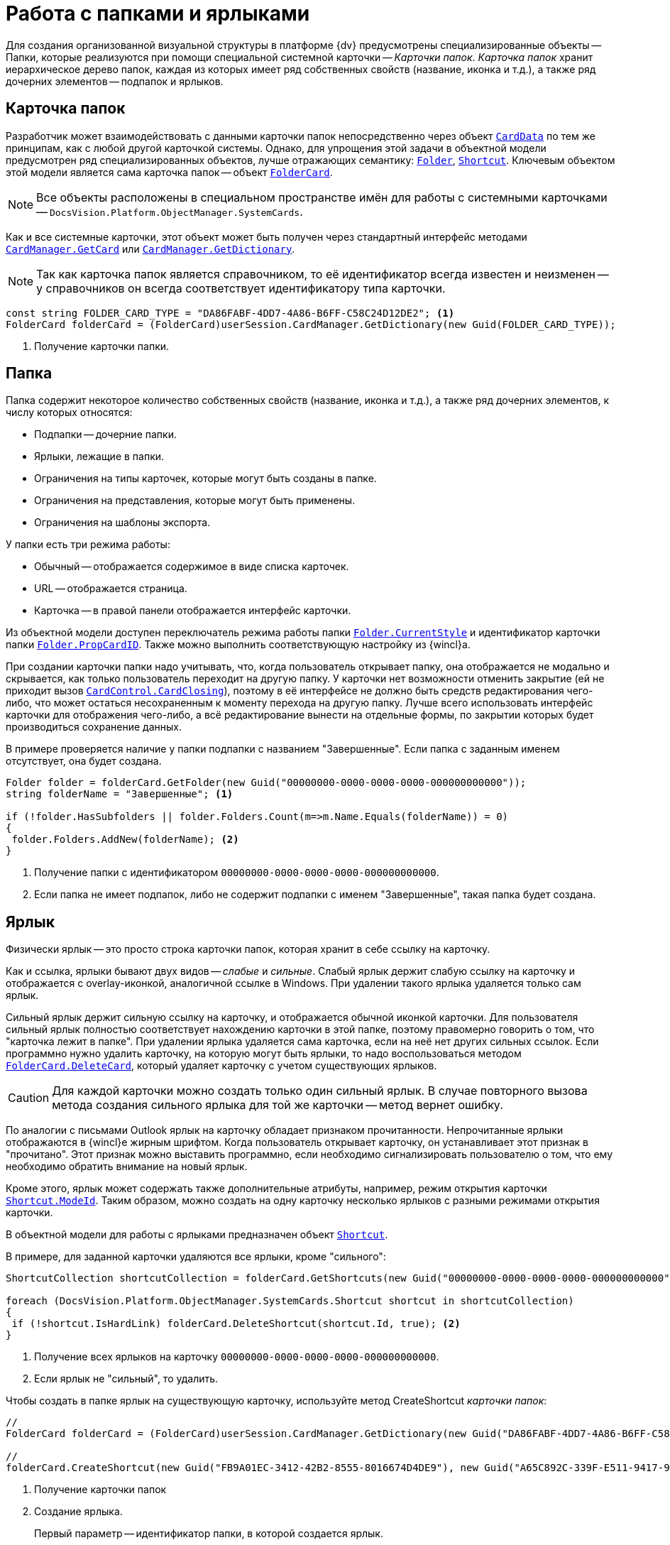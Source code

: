 = Работа с папками и ярлыками

Для создания организованной визуальной структуры в платформе {dv} предусмотрены специализированные объекты -- Папки, которые реализуются при помощи специальной системной карточки -- _Карточки папок_. _Карточка папок_ хранит иерархическое дерево папок, каждая из которых имеет ряд собственных свойств (название, иконка и т.д.), а также ряд дочерних элементов -- подпапок и ярлыков.

== Карточка папок

Разработчик может взаимодействовать с данными карточки папок непосредственно через объект `xref:api/DocsVision/Platform/ObjectManager/CardData_CL.adoc[CardData]` по тем же принципам, как с любой другой карточкой системы. Однако, для упрощения этой задачи в объектной модели предусмотрен ряд специализированных объектов, лучше отражающих семантику: `xref:api/DocsVision/Platform/ObjectManager/SystemCards/Folder_CL.adoc[Folder]`, `xref:api/DocsVision/Platform/ObjectManager/SystemCards/Shortcut_CL.adoc[Shortcut]`. Ключевым объектом этой модели является сама карточка папок -- объект `xref:api/DocsVision/Platform/ObjectManager/SystemCards/FolderCard_CL.adoc[FolderCard]`.

[NOTE]
====
Все объекты расположены в специальном пространстве имён для работы с системными карточками -- `DocsVision.Platform.ObjectManager.SystemCards`.
====

Как и все системные карточки, этот объект может быть получен через стандартный интерфейс методами `xref:api/DocsVision/Platform/ObjectManager/CardManager.GetCard_MT.adoc[CardManager.GetCard]` или `xref:api/DocsVision/Platform/ObjectManager/CardManager.GetDictionary_MT.adoc[CardManager.GetDictionary]`.

[NOTE]
====
Так как карточка папок является справочником, то её идентификатор всегда известен и неизменен -- у справочников он всегда соответствует идентификатору типа карточки.
====

[source,csharp]
----
const string FOLDER_CARD_TYPE = "DA86FABF-4DD7-4A86-B6FF-C58C24D12DE2"; <.>
FolderCard folderCard = (FolderCard)userSession.CardManager.GetDictionary(new Guid(FOLDER_CARD_TYPE));
----
<.> Получение карточки папки.

== Папка

Папка содержит некоторое количество собственных свойств (название, иконка и т.д.), а также ряд дочерних элементов, к числу которых относятся:

* Подпапки -- дочерние папки.
* Ярлыки, лежащие в папки.
* Ограничения на типы карточек, которые могут быть созданы в папке.
* Ограничения на представления, которые могут быть применены.
* Ограничения на шаблоны экспорта.

.У папки есть три режима работы:
* Обычный -- отображается содержимое в виде списка карточек.
* URL -- отображается страница.
* Карточка -- в правой панели отображается интерфейс карточки.

Из объектной модели доступен переключатель режима работы папки `xref:api/DocsVision/Platform/ObjectManager/SystemCards/Folder.CurrentStyle_PR.adoc[Folder.CurrentStyle]` и идентификатор карточки папки `xref:api/DocsVision/Platform/ObjectManager/SystemCards/Folder.PropCardId_PR.adoc[Folder.PropCardID]`. Также можно выполнить соответствующую настройку из {wincl}а.

При создании карточки папки надо учитывать, что, когда пользователь открывает папку, она отображается не модально и скрывается, как только пользователь переходит на другую папку. У карточки нет возможности отменить закрытие (ей не приходит вызов `xref:api/DocsVision/Platform/WinForms/CardControl.CardClosing_EV.adoc[CardControl.CardClosing]`), поэтому в её интерфейсе не должно быть средств редактирования чего-либо, что может остаться несохраненным к моменту перехода на другую папку. Лучше всего использовать интерфейс карточки для отображения чего-либо, а всё редактирование вынести на отдельные формы, по закрытии которых будет производиться сохранение данных.

В примере проверяется наличие у папки подпапки с названием "Завершенные". Если папка с заданным именем отсутствует, она будет создана.

[source,csharp]
----
Folder folder = folderCard.GetFolder(new Guid("00000000-0000-0000-0000-000000000000"));
string folderName = "Завершенные"; <.>

if (!folder.HasSubfolders || folder.Folders.Count(m=>m.Name.Equals(folderName)) = 0)
{
 folder.Folders.AddNew(folderName); <.>
}
----
<.> Получение папки с идентификатором `00000000-0000-0000-0000-000000000000`.
<.> Если папка не имеет подпапок, либо не содержит подпапки с именем "Завершенные", такая папка будет создана.

== Ярлык

Физически ярлык -- это просто строка карточки папок, которая хранит в себе ссылку на карточку.

Как и ссылка, ярлыки бывают двух видов -- _слабые_ и _сильные_. Слабый ярлык держит слабую ссылку на карточку и отображается с overlay-иконкой, аналогичной ссылке в Windows. При удалении такого ярлыка удаляется только сам ярлык.

Сильный ярлык держит сильную ссылку на карточку, и отображается обычной иконкой карточки. Для пользователя сильный ярлык полностью соответствует нахождению карточки в этой папке, поэтому правомерно говорить о том, что "карточка лежит в папке". При удалении ярлыка удаляется сама карточка, если на неё нет других сильных ссылок. Если программно нужно удалить карточку, на которую могут быть ярлыки, то надо воспользоваться методом `xref:api/DocsVision/Platform/ObjectManager/SystemCards/FolderCard.DeleteCard_MT.adoc[FolderCard.DeleteCard]`, который удаляет карточку с учетом существующих ярлыков.

[CAUTION]
====
Для каждой карточки можно создать только один сильный ярлык. В случае повторного вызова метода создания сильного ярлыка для той же карточки -- метод вернет ошибку.
====

По аналогии с письмами Outlook ярлык на карточку обладает признаком прочитанности. Непрочитанные ярлыки отображаются в {wincl}е жирным шрифтом. Когда пользователь открывает карточку, он устанавливает этот признак в "прочитано". Этот признак можно выставить программно, если необходимо сигнализировать пользователю о том, что ему необходимо обратить внимание на новый ярлык.

Кроме этого, ярлык может содержать также дополнительные атрибуты, например, режим открытия карточки `xref:api/DocsVision/Platform/ObjectManager/SystemCards/Shortcut.ModeId_PR.adoc[Shortcut.ModeId]`. Таким образом, можно создать на одну карточку несколько ярлыков с разными режимами открытия карточки.

В объектной модели для работы с ярлыками предназначен объект `xref:api/DocsVision/Platform/ObjectManager/SystemCards/Shortcut_CL.adoc[Shortcut]`.

В примере, для заданной карточки удаляются все ярлыки, кроме "сильного":

[source,csharp]
----
ShortcutCollection shortcutCollection = folderCard.GetShortcuts(new Guid("00000000-0000-0000-0000-000000000000")); <.>

foreach (DocsVision.Platform.ObjectManager.SystemCards.Shortcut shortcut in shortcutCollection)
{
 if (!shortcut.IsHardLink) folderCard.DeleteShortcut(shortcut.Id, true); <.>
}
----
<.> Получение всех ярлыков на карточку `00000000-0000-0000-0000-000000000000`.
<.> Если ярлык не "сильный", то удалить.

Чтобы создать в папке ярлык на существующую карточку, используйте метод CreateShortcut _карточки папок_:

[source,charp]
----
//
FolderCard folderCard = (FolderCard)userSession.CardManager.GetDictionary(new Guid("DA86FABF-4DD7-4A86-B6FF-C58C24D12DE2")); <.>

//
folderCard.CreateShortcut(new Guid("FB9A01EC-3412-42B2-8555-8016674D4DE9"), new Guid("A65C892C-339F-E511-9417-90E6BA57B9F8"), false); <.>
----
<.> Получение карточки папок
<.> Создание ярлыка.
+
Первый параметр -- идентификатор папки, в которой создается ярлык.
+
Второй параметр -- идентификатор карточки, на которую создается ярлык.
+
Третий параметр -- признак создания "сильного ярлыка".
